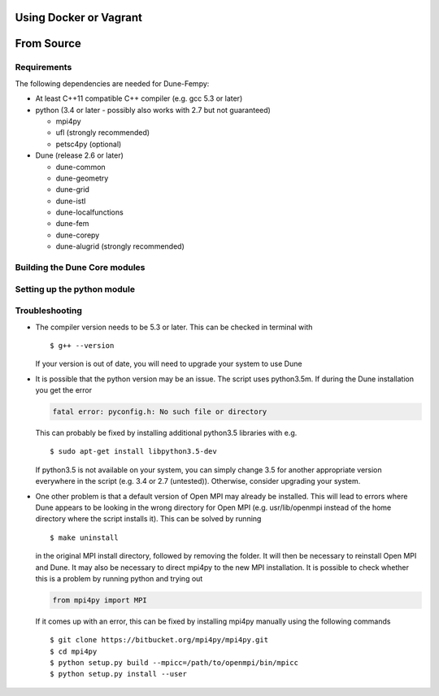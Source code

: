.. _installation:

#######################
Using Docker or Vagrant
#######################

.. todo:: mention dune-fem-dev

###########
From Source
###########

************
Requirements
************

The following dependencies are needed for Dune-Fempy:

* At least C++11 compatible C++ compiler (e.g. gcc 5.3 or later)

* python (3.4 or later - possibly also works with 2.7 but not guaranteed)

  * mpi4py
  * ufl       (strongly recommended)
  * petsc4py  (optional)

* Dune (release 2.6 or later)

  * dune-common
  * dune-geometry
  * dune-grid
  * dune-istl
  * dune-localfunctions
  * dune-fem
  * dune-corepy
  * dune-alugrid  (strongly recommended)

******************************
Building the Dune Core modules
******************************

.. todo:: Mention available deb packages and perhaps link to other tutorials?

****************************
Setting up the python module
****************************

.. todo:: mention `dune-python/bin/setup-py.sh` and other options 

***************
Troubleshooting
***************

* The compiler version needs to be 5.3 or later. This can be checked in terminal with ::

  $ g++ --version

  If your version is out of date, you will need to upgrade your system to use Dune

* It is possible that the python version may be an issue. The script uses python3.5m. If during the Dune installation you get the error

  .. code-block:: none

    fatal error: pyconfig.h: No such file or directory

  This can probably be fixed by installing additional python3.5 libraries with e.g. ::

  $ sudo apt-get install libpython3.5-dev

  If python3.5 is not available on your system, you can simply change 3.5 for another appropriate version everywhere in the script (e.g. 3.4 or 2.7 (untested)). Otherwise, consider upgrading your system.

* One other problem is that a default version of Open MPI may already be installed. This will lead to errors where Dune appears to be looking in the wrong directory for Open MPI (e.g. usr/lib/openmpi instead of the home directory where the script installs it). This can be solved by running ::

  $ make uninstall

  in the original MPI install directory, followed by removing the folder. It will then be necessary to reinstall Open MPI and Dune. It may also be necessary to direct mpi4py to the new MPI installation. It is possible to check whether this is a problem by running python and trying out 

  .. code-block:: python

    from mpi4py import MPI

  If it comes up with an error, this can be fixed by installing mpi4py manually using the following commands ::

  $ git clone https://bitbucket.org/mpi4py/mpi4py.git
  $ cd mpi4py
  $ python setup.py build --mpicc=/path/to/openmpi/bin/mpicc
  $ python setup.py install --user

